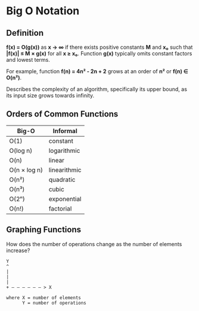 * Big O Notation

** Definition

*f(x) = O(g(x))* as *x → ∞* if there exists positive constants *M* and *x₀* such that
*|f(x)| ≤ M × g(x)* for all *x ≥ x₀*. Function *g(x)* typically omits constant factors
and lowest terms.

For example, function *f(n) = 4n² - 2n + 2* grows at an order of *n²* or *f(n) ∈ O(n²)*.

Describes the complexity of an algorithm, specifically its upper bound, as its
input size grows towards infinity.

** Orders of Common Functions

| Big-O        | Informal     |
|--------------+--------------|
| O(1)         | constant     |
| O(log n)     | logarithmic  |
| O(n)         | linear       |
| O(n × log n) | linearithmic |
| O(n²)        | quadratic    |
| O(n³)        | cubic        |
| O(2ⁿ)        | exponential  |
| O(n!)        | factorial    |

** Graphing Functions

How does the number of operations change as the number of elements increase?

#+begin_example
  Y
  ^
  |
  |
  |
  + — — — — — — > X

  where X = number of elements
        Y = number of operations
#+end_example
